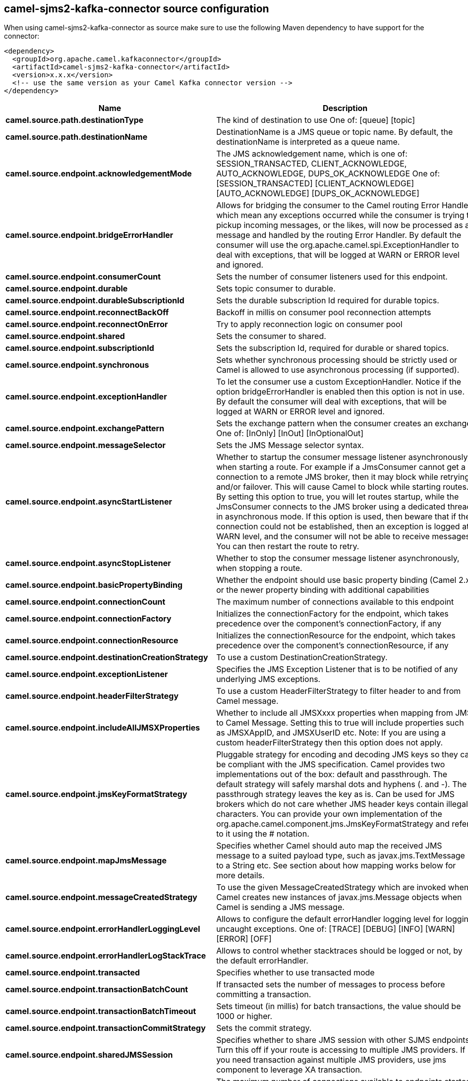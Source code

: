 // kafka-connector options: START
== camel-sjms2-kafka-connector source configuration

When using camel-sjms2-kafka-connector as source make sure to use the following Maven dependency to have support for the connector:

[source,xml]
----
<dependency>
  <groupId>org.apache.camel.kafkaconnector</groupId>
  <artifactId>camel-sjms2-kafka-connector</artifactId>
  <version>x.x.x</version>
  <!-- use the same version as your Camel Kafka connector version -->
</dependency>
----


[width="100%",cols="2,5,^1,2",options="header"]
|===
| Name | Description | Default | Priority
| *camel.source.path.destinationType* | The kind of destination to use One of: [queue] [topic] | "queue" | ConfigDef.Importance.MEDIUM
| *camel.source.path.destinationName* | DestinationName is a JMS queue or topic name. By default, the destinationName is interpreted as a queue name. | null | ConfigDef.Importance.HIGH
| *camel.source.endpoint.acknowledgementMode* | The JMS acknowledgement name, which is one of: SESSION_TRANSACTED, CLIENT_ACKNOWLEDGE, AUTO_ACKNOWLEDGE, DUPS_OK_ACKNOWLEDGE One of: [SESSION_TRANSACTED] [CLIENT_ACKNOWLEDGE] [AUTO_ACKNOWLEDGE] [DUPS_OK_ACKNOWLEDGE] | "AUTO_ACKNOWLEDGE" | ConfigDef.Importance.MEDIUM
| *camel.source.endpoint.bridgeErrorHandler* | Allows for bridging the consumer to the Camel routing Error Handler, which mean any exceptions occurred while the consumer is trying to pickup incoming messages, or the likes, will now be processed as a message and handled by the routing Error Handler. By default the consumer will use the org.apache.camel.spi.ExceptionHandler to deal with exceptions, that will be logged at WARN or ERROR level and ignored. | false | ConfigDef.Importance.MEDIUM
| *camel.source.endpoint.consumerCount* | Sets the number of consumer listeners used for this endpoint. | 1 | ConfigDef.Importance.MEDIUM
| *camel.source.endpoint.durable* | Sets topic consumer to durable. | false | ConfigDef.Importance.MEDIUM
| *camel.source.endpoint.durableSubscriptionId* | Sets the durable subscription Id required for durable topics. | null | ConfigDef.Importance.MEDIUM
| *camel.source.endpoint.reconnectBackOff* | Backoff in millis on consumer pool reconnection attempts | 5000L | ConfigDef.Importance.MEDIUM
| *camel.source.endpoint.reconnectOnError* | Try to apply reconnection logic on consumer pool | true | ConfigDef.Importance.MEDIUM
| *camel.source.endpoint.shared* | Sets the consumer to shared. | false | ConfigDef.Importance.MEDIUM
| *camel.source.endpoint.subscriptionId* | Sets the subscription Id, required for durable or shared topics. | null | ConfigDef.Importance.MEDIUM
| *camel.source.endpoint.synchronous* | Sets whether synchronous processing should be strictly used or Camel is allowed to use asynchronous processing (if supported). | true | ConfigDef.Importance.MEDIUM
| *camel.source.endpoint.exceptionHandler* | To let the consumer use a custom ExceptionHandler. Notice if the option bridgeErrorHandler is enabled then this option is not in use. By default the consumer will deal with exceptions, that will be logged at WARN or ERROR level and ignored. | null | ConfigDef.Importance.MEDIUM
| *camel.source.endpoint.exchangePattern* | Sets the exchange pattern when the consumer creates an exchange. One of: [InOnly] [InOut] [InOptionalOut] | null | ConfigDef.Importance.MEDIUM
| *camel.source.endpoint.messageSelector* | Sets the JMS Message selector syntax. | null | ConfigDef.Importance.MEDIUM
| *camel.source.endpoint.asyncStartListener* | Whether to startup the consumer message listener asynchronously, when starting a route. For example if a JmsConsumer cannot get a connection to a remote JMS broker, then it may block while retrying and/or failover. This will cause Camel to block while starting routes. By setting this option to true, you will let routes startup, while the JmsConsumer connects to the JMS broker using a dedicated thread in asynchronous mode. If this option is used, then beware that if the connection could not be established, then an exception is logged at WARN level, and the consumer will not be able to receive messages; You can then restart the route to retry. | false | ConfigDef.Importance.MEDIUM
| *camel.source.endpoint.asyncStopListener* | Whether to stop the consumer message listener asynchronously, when stopping a route. | false | ConfigDef.Importance.MEDIUM
| *camel.source.endpoint.basicPropertyBinding* | Whether the endpoint should use basic property binding (Camel 2.x) or the newer property binding with additional capabilities | false | ConfigDef.Importance.MEDIUM
| *camel.source.endpoint.connectionCount* | The maximum number of connections available to this endpoint | null | ConfigDef.Importance.MEDIUM
| *camel.source.endpoint.connectionFactory* | Initializes the connectionFactory for the endpoint, which takes precedence over the component's connectionFactory, if any | null | ConfigDef.Importance.MEDIUM
| *camel.source.endpoint.connectionResource* | Initializes the connectionResource for the endpoint, which takes precedence over the component's connectionResource, if any | null | ConfigDef.Importance.MEDIUM
| *camel.source.endpoint.destinationCreationStrategy* | To use a custom DestinationCreationStrategy. | null | ConfigDef.Importance.MEDIUM
| *camel.source.endpoint.exceptionListener* | Specifies the JMS Exception Listener that is to be notified of any underlying JMS exceptions. | null | ConfigDef.Importance.MEDIUM
| *camel.source.endpoint.headerFilterStrategy* | To use a custom HeaderFilterStrategy to filter header to and from Camel message. | null | ConfigDef.Importance.MEDIUM
| *camel.source.endpoint.includeAllJMSXProperties* | Whether to include all JMSXxxx properties when mapping from JMS to Camel Message. Setting this to true will include properties such as JMSXAppID, and JMSXUserID etc. Note: If you are using a custom headerFilterStrategy then this option does not apply. | false | ConfigDef.Importance.MEDIUM
| *camel.source.endpoint.jmsKeyFormatStrategy* | Pluggable strategy for encoding and decoding JMS keys so they can be compliant with the JMS specification. Camel provides two implementations out of the box: default and passthrough. The default strategy will safely marshal dots and hyphens (. and -). The passthrough strategy leaves the key as is. Can be used for JMS brokers which do not care whether JMS header keys contain illegal characters. You can provide your own implementation of the org.apache.camel.component.jms.JmsKeyFormatStrategy and refer to it using the # notation. | null | ConfigDef.Importance.MEDIUM
| *camel.source.endpoint.mapJmsMessage* | Specifies whether Camel should auto map the received JMS message to a suited payload type, such as javax.jms.TextMessage to a String etc. See section about how mapping works below for more details. | true | ConfigDef.Importance.MEDIUM
| *camel.source.endpoint.messageCreatedStrategy* | To use the given MessageCreatedStrategy which are invoked when Camel creates new instances of javax.jms.Message objects when Camel is sending a JMS message. | null | ConfigDef.Importance.MEDIUM
| *camel.source.endpoint.errorHandlerLoggingLevel* | Allows to configure the default errorHandler logging level for logging uncaught exceptions. One of: [TRACE] [DEBUG] [INFO] [WARN] [ERROR] [OFF] | "WARN" | ConfigDef.Importance.MEDIUM
| *camel.source.endpoint.errorHandlerLogStackTrace* | Allows to control whether stacktraces should be logged or not, by the default errorHandler. | true | ConfigDef.Importance.MEDIUM
| *camel.source.endpoint.transacted* | Specifies whether to use transacted mode | false | ConfigDef.Importance.MEDIUM
| *camel.source.endpoint.transactionBatchCount* | If transacted sets the number of messages to process before committing a transaction. | -1 | ConfigDef.Importance.MEDIUM
| *camel.source.endpoint.transactionBatchTimeout* | Sets timeout (in millis) for batch transactions, the value should be 1000 or higher. | 5000L | ConfigDef.Importance.MEDIUM
| *camel.source.endpoint.transactionCommitStrategy* | Sets the commit strategy. | null | ConfigDef.Importance.MEDIUM
| *camel.source.endpoint.sharedJMSSession* | Specifies whether to share JMS session with other SJMS endpoints. Turn this off if your route is accessing to multiple JMS providers. If you need transaction against multiple JMS providers, use jms component to leverage XA transaction. | true | ConfigDef.Importance.MEDIUM
| *camel.component.sjms2.connectionCount* | The maximum number of connections available to endpoints started under this component | "1" | ConfigDef.Importance.MEDIUM
| *camel.component.sjms2.bridgeErrorHandler* | Allows for bridging the consumer to the Camel routing Error Handler, which mean any exceptions occurred while the consumer is trying to pickup incoming messages, or the likes, will now be processed as a message and handled by the routing Error Handler. By default the consumer will use the org.apache.camel.spi.ExceptionHandler to deal with exceptions, that will be logged at WARN or ERROR level and ignored. | false | ConfigDef.Importance.MEDIUM
| *camel.component.sjms2.reconnectBackOff* | Backoff in millis on consumer pool reconnection attempts | 5000L | ConfigDef.Importance.MEDIUM
| *camel.component.sjms2.reconnectOnError* | Try to apply reconnection logic on consumer pool | true | ConfigDef.Importance.MEDIUM
| *camel.component.sjms2.basicPropertyBinding* | Whether the component should use basic property binding (Camel 2.x) or the newer property binding with additional capabilities | false | ConfigDef.Importance.MEDIUM
| *camel.component.sjms2.connectionClientId* | The client ID to use when creating javax.jms.Connection when using the default org.apache.camel.component.sjms.jms.ConnectionFactoryResource. | null | ConfigDef.Importance.MEDIUM
| *camel.component.sjms2.connectionFactory* | A ConnectionFactory is required to enable the SjmsComponent. It can be set directly or set set as part of a ConnectionResource. | null | ConfigDef.Importance.MEDIUM
| *camel.component.sjms2.connectionMaxWait* | The max wait time in millis to block and wait on free connection when the pool is exhausted when using the default org.apache.camel.component.sjms.jms.ConnectionFactoryResource. | 5000L | ConfigDef.Importance.MEDIUM
| *camel.component.sjms2.connectionResource* | A ConnectionResource is an interface that allows for customization and container control of the ConnectionFactory. See Plugable Connection Resource Management for further details. | null | ConfigDef.Importance.MEDIUM
| *camel.component.sjms2.connectionTestOnBorrow* | When using the default org.apache.camel.component.sjms.jms.ConnectionFactoryResource then should each javax.jms.Connection be tested (calling start) before returned from the pool. | true | ConfigDef.Importance.MEDIUM
| *camel.component.sjms2.destinationCreationStrategy* | To use a custom DestinationCreationStrategy. | null | ConfigDef.Importance.MEDIUM
| *camel.component.sjms2.jmsKeyFormatStrategy* | Pluggable strategy for encoding and decoding JMS keys so they can be compliant with the JMS specification. Camel provides one implementation out of the box: default. The default strategy will safely marshal dots and hyphens (. and -). Can be used for JMS brokers which do not care whether JMS header keys contain illegal characters. You can provide your own implementation of the org.apache.camel.component.jms.JmsKeyFormatStrategy and refer to it using the # notation. | null | ConfigDef.Importance.MEDIUM
| *camel.component.sjms2.messageCreatedStrategy* | To use the given MessageCreatedStrategy which are invoked when Camel creates new instances of javax.jms.Message objects when Camel is sending a JMS message. | null | ConfigDef.Importance.MEDIUM
| *camel.component.sjms2.timedTaskManager* | To use a custom TimedTaskManager | null | ConfigDef.Importance.MEDIUM
| *camel.component.sjms2.headerFilterStrategy* | To use a custom org.apache.camel.spi.HeaderFilterStrategy to filter header to and from Camel message. | null | ConfigDef.Importance.MEDIUM
| *camel.component.sjms2.connectionPassword* | The password to use when creating javax.jms.Connection when using the default org.apache.camel.component.sjms.jms.ConnectionFactoryResource. | null | ConfigDef.Importance.MEDIUM
| *camel.component.sjms2.connectionUsername* | The username to use when creating javax.jms.Connection when using the default org.apache.camel.component.sjms.jms.ConnectionFactoryResource. | null | ConfigDef.Importance.MEDIUM
| *camel.component.sjms2.transactionCommitStrategy* | To configure which kind of commit strategy to use. Camel provides two implementations out of the box, default and batch. | null | ConfigDef.Importance.MEDIUM
|===


// kafka-connector options: END
